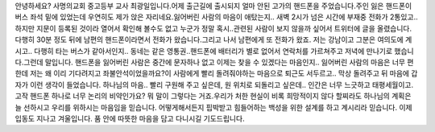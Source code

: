 안녕하세요? 사명의교회 중고등부 교사 최광일입니다.어제 출근길에 출시되지 얼마 안된 고가의 핸드폰을 주었습니다.주인 잃은 핸드폰이 버스 좌석 밑에 있었는데 우연히도 제가 앉은 자리네요.잃어버린 사람의 마음이 애탔는지.. 새벽 2시가 넘은 시간에 부재중 전화가 2통있고..하지만 지문이 등록된 것이라 열어서 확인해 볼수도 없고 누군가 정말 혹시..관련된 사람이 보지 않을까 싶어서 트위터에 글을 올렸습니다.다행히 30분 정도 뒤에 남편의 핸드폰이라면서 전화가 왔습니다.그리고 나서 남편에게 또 전화가 왔죠. 저는 강남이고 그분은 여의도에 계시고.. 다행히 타는 버스가 같아서인지.. 동네는 같은 영통권..핸드폰에 배터리가 별로 없어서 연락처를 가르쳐주고 저녁에 만나기로 했습니다.그런데 말입니다. 핸드폰을 잃어버린 사람은 중간에 문자하나 없고 이제는 찾을 수 있겠다는 마음인지.. 잃어버린 사람의 마음은 너무 편한데 저는 왜 이리 기다려지고 좌불안석이었을까요?이 사람에게 빨리 돌려줘야하는 마음으로 퇴근도 서두르고.. 막상 돌려주고 뒤 마음에 갑자가 이런 생각이 들었습니다. 하나님의 마음.. 빨리 구원해 주고 싶은데, 원 위치로 되돌리고 싶은데.. 인간은 너무 느긋하고 태평세월이고.고작 핸드폰 하나로 너무 논리의 비약인가요? 뭐 말이 그렇다는 거죠.우리가 처한 현실이 비록 희망적이지 않다 할찌라도 하나님의 계획은 늘 선하시고 우리를 위하시는 마음임을 믿습니다. 어떻게해서든지 핍박받고 힘들어하는 백성을 위한 설계를 하고 계시리라 믿습니다. 이제 입동도 지나고 겨울입니다. 품 안에 따뜻한 마음을 담고 다니시길 기도드립니다. 
